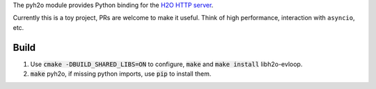 The pyh2o module provides Python binding for the `H2O HTTP server
<https://github.com/h2o/h2o>`_.

Currently this is a toy project, PRs are welcome to make it useful.
Think of high performance, interaction with ``asyncio``, etc.

Build
-----

1. Use :code:`cmake -DBUILD_SHARED_LIBS=ON` to configure, :code:`make` and :code:`make install` libh2o-evloop.
2. :code:`make` pyh2o, if missing python imports, use :code:`pip` to install them.
